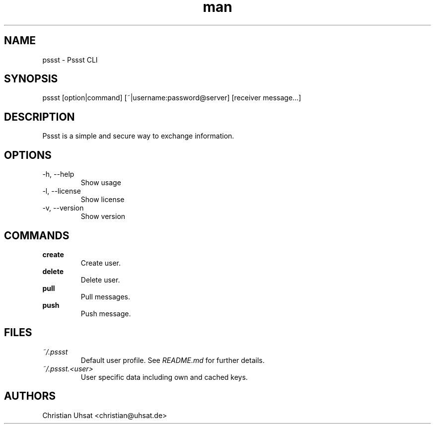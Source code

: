 .\" Manpage for pssst.
.\" Contact christian@uhsat.de to correct errors or typos.
.TH man 1 "2016" "Pssst" "Pssst Manual"
.SH NAME
pssst \- Pssst CLI
.SH SYNOPSIS
pssst [option|command] [~|username:password@server] [receiver message...]
.SH DESCRIPTION
Pssst is a simple and secure way to exchange information.
.SH OPTIONS
.IP "-h, --help"
Show usage
.IP "-l, --license"
Show license
.IP "-v, --version"
Show version
.SH COMMANDS
.B create
.RS
Create user.
.RE
.B delete
.RS
Delete user.
.RE
.B pull
.RS
Pull messages.
.RE
.B push
.RS
Push message.
.RE
.SH FILES
.I ~/.pssst
.RS
Default user profile. See
.I README.md
for further details.
.RE
.I ~/.pssst.<user>
.RS
User specific data including own and cached keys.
.RE
.SH AUTHORS
Christian Uhsat <christian@uhsat.de>
